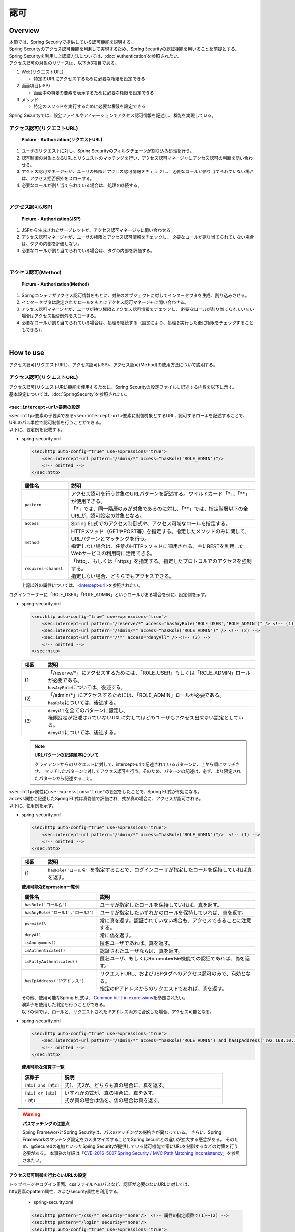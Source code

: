認可
================================================================================

.. only:: html

 .. contents:: 目次
    :local:

Overview
--------------------------------------------------------------------------------
| 本節では、Spring Securityで提供している認可機能を説明する。

| Spring Securityのアクセス認可機能を利用して実現するため、Spring Securityの認証機能を用いることを前提とする。
| Spring Securityを利用した認証方法については、\ :doc:`Authentication`\ を参照されたい。

| アクセス認可の対象のリソースは、以下の3項目である。

#. Web(リクエストURL)

   * 特定のURLにアクセスするために必要な権限を設定できる

#. 画面項目(JSP）

   * 画面中の特定の要素を表示するために必要な権限を設定できる

#. メソッド

   * 特定のメソッドを実行するために必要な権限を設定できる

| Spring Securityでは、設定ファイルやアノテーションでアクセス認可情報を記述し、機能を実現している。


アクセス認可(リクエストURL)
^^^^^^^^^^^^^^^^^^^^^^^^^^^^^^^^^^^^^^^^^^^^^^^^^^^^^^^^^^^^^^^^^^^^^^^^^^^^^^^^

.. figure:: ./images/Authorization_Filter_overview.png
   :alt: Authorization(リクエストURL)
   :width: 60%

   **Picture - Authorization(リクエストURL)**

#. ユーザのリクエストに対し、Spring Securityのフィルタチェーンが割り込み処理を行う。
#. 認可制御の対象となるURLとリクエストのマッチングを行い、アクセス認可マネージャにアクセス認可の判断を問い合わせる。
#. アクセス認可マネージャが、ユーザの権限とアクセス認可情報をチェックし、
   必要なロールが割り当てられていない場合は、アクセス拒否例外をスローする。
#. 必要なロールが割り当てられている場合は、処理を継続する。

|

アクセス認可(JSP)
^^^^^^^^^^^^^^^^^^^^^^^^^^^^^^^^^^^^^^^^^^^^^^^^^^^^^^^^^^^^^^^^^^^^^^^^^^^^^^^^

.. figure:: ./images/Authorization_Jsp_overview.png
   :alt: Authorization(JSP)
   :width: 60%

   **Picture - Authorization(JSP)**

#. JSPから生成されたサーブレットが、アクセス認可マネージャに問い合わせる。
#. アクセス認可マネージャが、ユーザの権限とアクセス認可情報をチェックし、
   必要なロールが割り当てられていない場合は、タグの内部を評価しない。
#. 必要なロールが割り当てられている場合は、タグの内部を評価する。

|

アクセス認可(Method)
^^^^^^^^^^^^^^^^^^^^^^^^^^^^^^^^^^^^^^^^^^^^^^^^^^^^^^^^^^^^^^^^^^^^^^^^^^^^^^^^

.. figure:: ./images/Authorization_Method_overview.png
   :alt: Authorization(Method)
   :width: 60%

   **Picture - Authorization(Method)**

#. Springコンテナがアクセス認可情報をもとに、対象のオブジェクトに対してインターセプタを生成、割り込みさせる。
#. インターセプタは設定されたロールをもとにアクセス認可マネージャに問い合わせる。
#. アクセス認可マネージャが、ユーザが持つ権限とアクセス認可情報をチェックし、
   必要なロールが割り当てられていない場合はアクセス拒否例外をスローする。
#. 必要なロールが割り当てられている場合は、処理を継続する（設定により、処理を実行した後に権限をチェックすることもできる）。

|

How to use
--------------------------------------------------------------------------------
| アクセス認可(リクエストURL)、アクセス認可(JSP)、アクセス認可(Method)の使用方法について説明する。

アクセス認可(リクエストURL)
^^^^^^^^^^^^^^^^^^^^^^^^^^^^^^^^^^^^^^^^^^^^^^^^^^^^^^^^^^^^^^^^^^^^^^^^^^^^^^^^
| アクセス認可(リクエストURL)機能を使用するために、Spring Securityの設定ファイルに記述する内容を以下に示す。
| 基本設定については、\ :doc:`SpringSecurity`\ を参照されたい。

.. _authorization-intercept-url:

\ ``<sec:intercept-url>``\ 要素の設定
""""""""""""""""""""""""""""""""""""""""""""""""""""""""""""""""""""""""""""""""
| \ ``<sec:http>``\ 要素の子要素である\ ``<sec:intercept-url>``\ 要素に制御対象とするURL、認可するロールを記述することで、
| URLのパス単位で認可制御を行うことができる。

| 以下に、設定例を記載する。

* spring-security.xml

  .. code-block:: xml
  
    <sec:http auto-config="true" use-expressions="true">
        <sec:intercept-url pattern="/admin/*" access="hasRole('ROLE_ADMIN')"/>
        <!-- omitted -->
    </sec:http>
  
  .. tabularcolumns:: |p{0.20\linewidth}|p{0.80\linewidth}|
  .. list-table::
     :header-rows: 1
     :widths: 20 80
  
     * - | 属性名
       - | 説明
     * - | \ ``pattern``\ 
       - | アクセス認可を行う対象のURLパターンを記述する。ワイルドカード「*」、「**」が使用できる。
         | 「*」では、同一階層のみが対象であるのに対し、「**」では、指定階層以下の全URLが、認可設定の対象となる。
     * - | \ ``access``\ 
       - | Spring EL式でのアクセス制御式や、アクセス可能なロールを指定する。
     * - | \ ``method``\ 
       - | HTTPメソッド（GETやPOST等）を指定する。指定したメソッドのみに関して、URLパターンとマッチングを行う。
         | 指定しない場合は、任意のHTTPメソッドに適用される。主にRESTを利用したWebサービスの利用時に活用できる。
     * - | \ ``requires-channel``\ 
       - | 「http」、もしくは「https」を指定する。指定したプロトコルでのアクセスを強制する。
         | 指定しない場合、どちらでもアクセスできる。

  | 上記以外の属性については、\ `<intercept-url> <http://docs.spring.io/spring-security/site/docs/3.2.9.RELEASE/reference/htmlsingle/#nsa-intercept-url>`_\ を参照されたい。

| ログインユーザーに「ROLE_USER」「ROLE_ADMIN」というロールがある場合を例に、設定例を示す。

* spring-security.xml

  .. code-block:: xml
  
    <sec:http auto-config="true" use-expressions="true">
        <sec:intercept-url pattern="/reserve/*" access="hasAnyRole('ROLE_USER','ROLE_ADMIN')" /> <!-- (1) -->
        <sec:intercept-url pattern="/admin/*" access="hasRole('ROLE_ADMIN')" /> <!-- (2) -->
        <sec:intercept-url pattern="/**" access="denyAll" /> <!-- (3) -->
        <!-- omitted -->
    </sec:http>
  
  .. tabularcolumns:: |p{0.10\linewidth}|p{0.90\linewidth}|
  .. list-table::
     :header-rows: 1
     :widths: 10 90
  
     * - | 項番
       - | 説明
     * - | (1)
       - | 「/reserve/\*」にアクセスするためには、「ROLE_USER」もしくは「ROLE_ADMIN」ロールが必要である。
         | \ ``hasAnyRole``\ については、後述する。
     * - | (2)
       - | 「/admin/\*」にアクセスするためには、「ROLE_ADMIN」ロールが必要である。
         | \ ``hasRole``\ については、後述する。
     * - | (3)
       - | \ ``denyAll``\ を全てのパターンに設定し、
         | 権限設定が記述されていないURLに対してはどのユーザもアクセス出来ない設定としている。
         | \ ``denyAll``\ については、後述する。

  .. note::    **URLパターンの記述順序について**

     クライアントからのリクエストに対して、intercept-urlで記述されているパターンに、上から順にマッチさせ、
     マッチしたパターンに対してアクセス認可を行う。そのため、パターンの記述は、必ず、より限定されたパターンから記述すること。

| \ ``<sec:http>``\ 属性に\ ``use-expressions="true"``\ の設定をしたことで、Spring EL式が有効になる。
| \ ``access``\ 属性に記述したSpring EL式は真偽値で評価され、式が真の場合に、アクセスが認可される。
| 以下に、使用例を示す。

* spring-security.xml

  .. code-block:: xml
  
    <sec:http auto-config="true" use-expressions="true">
        <sec:intercept-url pattern="/admin/*" access="hasRole('ROLE_ADMIN')"/>  <!-- (1) -->
        <!-- omitted -->
    </sec:http>
  
  .. tabularcolumns:: |p{0.10\linewidth}|p{0.90\linewidth}|
  .. list-table::
     :header-rows: 1
     :widths: 10 90
  
     * - 項番
       - 説明
     * - | (1)
       - | \ ``hasRole('ロール名')``\ を指定することで、ログインユーザが指定したロールを保持していれば真を返す。
  
  .. _spring-el:
  
  | **使用可能なExpression一覧例**
  
  .. tabularcolumns:: |p{0.30\linewidth}|p{0.70\linewidth}|
  .. list-table::
     :header-rows: 1
     :widths: 30 70
  
     * - 属性名
       - 説明
     * - | \ ``hasRole('ロール名')``\ 
       - | ユーザが指定したロールを保持していれば、真を返す。
     * - | \ ``hasAnyRole('ロール1','ロール2')``\ 
       - | ユーザが指定したいずれかのロールを保持していれば、真を返す。
     * - | \ ``permitAll``\ 
       - | 常に真を返す。認証されていない場合も、アクセスできることに注意する。
     * - | \ ``denyAll``\ 
       - | 常に偽を返す。
     * - | \ ``isAnonymous()``\ 
       - | 匿名ユーザであれば、真を返す。
     * - | \ ``isAuthenticated()``\ 
       - | 認証されたユーザならば、真を返す。
     * - | \ ``isFullyAuthenticated()``\ 
       - | 匿名ユーザ、もしくはRememberMe機能での認証であれば、偽を返す。
     * - | \ ``hasIpAddress('IPアドレス')``\ 
       - | リクエストURL、およびJSPタグへのアクセス認可のみで、有効となる。
         | 指定のIPアドレスからのリクエストであれば、真を返す。
  
  | その他、使用可能なSpring EL式は、 \ `Common built-in expressions <http://docs.spring.io/spring-security/site/docs/3.2.9.RELEASE/reference/htmlsingle/#el-common-built-in>`_\ を参照されたい。
  
  | 演算子を使用した判定も行うことができる。
  | 以下の例では、ロールと、リクエストされたIPアドレス両方に合致した場合、アクセス可能となる。

* spring-security.xml

  .. code-block:: xml
  
    <sec:http auto-config="true" use-expressions="true">
        <sec:intercept-url pattern="/admin/*" access="hasRole('ROLE_ADMIN') and hasIpAddress('192.168.10.1')"/>
        <!-- omitted -->
    </sec:http>
  
  | **使用可能な演算子一覧**
  
  .. tabularcolumns:: |p{0.20\linewidth}|p{0.80\linewidth}|
  .. list-table::
     :header-rows: 1
     :widths: 20 80
  
     * - 演算子
       - 説明
     * - | \ ``[式1] and [式2]``\ 
       - | 式1、式2が、どちらも真の場合に、真を返す。
     * - | \ ``[式1] or [式2]``\ 
       - | いずれかの式が、真の場合に、真を返す。
     * - | \ ``![式]``\ 
       - | 式が真の場合は偽を、偽の場合は真を返す。


.. warning:: **パスマッチングの注意点**

    Spring FrameworkとSpring Securityは、パスのマッチングの厳格さが異なっている。
    さらに、Spring Frameworkのマッチング設定をカスタマイズすることでSpring Securitとの違いが拡大する懸念がある。
    そのため、@Securedの追加といったSpring Securityが提供している認可機能で常にURLを制御するなどの対策を行う必要がある。
    本事象の詳細は「`CVE-2016-5007 Spring Security / MVC Path Matching Inconsistency <https://pivotal.io/security/cve-2016-5007>`_\」を参照されたい。

アクセス認可制御を行わないURLの設定
""""""""""""""""""""""""""""""""""""""""""""""""""""""""""""""""""""""""""""""""
| トップページやログイン画面、cssファイルへのパスなど、認証が必要のないURLに対しては、
| http要素のpattern属性、およびsecurity属性を利用する。

  * spring-security.xml
  
  .. code-block:: xml
  
    <sec:http pattern="/css/*" security="none"/>  <!-- 属性の指定順番で(1)～(2) -->
    <sec:http pattern="/login" security="none"/>
    <sec:http auto-config="true" use-expressions="true">
        <!-- omitted -->
    </sec:http>
  
  .. tabularcolumns:: |p{0.10\linewidth}|p{0.90\linewidth}|
  .. list-table::
     :header-rows: 1
     :widths: 10 90
  
     * - | 項番
       - | 説明
     * - | (1)
       - | \ ``pattern``\ 属性に設定を行う対象のURLパターンを記述する。\ ``pattern``\ 属性を記述しない場合、すべてのパターンにマッチする。
     * - | (2)
       - | \ ``security``\ 属性に\ ``none``\ を指定することで、\ ``pattern``\ 属性に記述されたパスは、Spring Securityフィルタチェインを回避することができる。


URLパターンでの例外処理
""""""""""""""""""""""""""""""""""""""""""""""""""""""""""""""""""""""""""""""""
| 認可されていないURLにアクセスした場合、\ ``org.springframework.security.access.AccessDeniedException``\ がスローされる。
| デフォルトの設定では、\ ``org.springframework.security.web.access.ExceptionTranslationFilter``\ に設定された
| \ ``org.springframework.security.web.access.AccessDeniedHandlerImpl``\ が、エラーコード403を返却する。
| http要素に、アクセス拒否時のエラーページを設定することで、アクセス拒否時に指定のエラーページに遷移させることができる。

* spring-security.xml

  .. code-block:: xml
  
    <sec:http auto-config="true" use-expressions="true">
        <!-- omitted -->
        <sec:access-denied-handler error-page="/accessDeneidPage" />  <!-- (1) -->
    </sec:http>
  
  .. tabularcolumns:: |p{0.10\linewidth}|p{0.90\linewidth}|
  .. list-table::
     :header-rows: 1
     :widths: 10 90
  
     * - | 項番
       - | 説明
     * - | (1)
       - | \ ``<sec:access-denied-handler>``\ 要素の\ ``error-page``\ 属性に、遷移先のパスを指定する。


アクセス認可(JSP)
^^^^^^^^^^^^^^^^^^^^^^^^^^^^^^^^^^^^^^^^^^^^^^^^^^^^^^^^^^^^^^^^^^^^^^^^^^^^^^^^
| 画面表示項目を制御するには、Spring Securityが提供しているカスタムJSPタグ\ ``<sec:authorize>``\ を利用する。
| ``<%@ taglib prefix="sec" uri="http://www.springframework.org/security/tags" %>``
| のタグライブラリの使用宣言設定をされていることが、前提条件である。

* \ ``<sec:authorize>``\ タグの属性一覧

  .. tabularcolumns:: |p{0.15\linewidth}|p{0.85\linewidth}|
  .. list-table::
     :header-rows: 1
     :widths: 15 85
  
     * - | 属性名
       - | 説明
     * - | \ ``access``\ 
       - | アクセス制御式を記述する。真であれば、タグ内が評価される。
     * - | \ ``url``\ 
       - | 設定したURLに対して権限が与えられている場合に、タグ内が評価される。リンクの表示の制御等に利用する。
     * - | \ ``method``\ 
       - | HTTPメソッド（GETやPOST等）を指定する。 url属性と合わせて利用し、指定したメソッドのみに関して、
         | 指定したURLパターンとマッチングを行う。指定しない場合、GETが適用される。
     * - | \ ``ifAllGranted``\ 
       - | 設定したロールが全て与えられている場合に、タグ内が評価される。ロール階層機能は効かない。
     * - | \ ``ifAnyGranted``\ 
       - | 設定したロールについて、いずれかが与えられている場合に、タグ内が評価される。ロール階層機能は効かない。
     * - | \ ``ifNotGranted``\ 
       - | 設定されたロールが与えられていない場合、タグの中身が評価される。ロール階層機能は効かない。
     * - | \ ``var``\ 
       - | タグの評価結果を格納するpageスコープの変数を宣言する。同等の権限チェックをページ内で行う場合に利用する。

| 以下に、\ ``<sec:authorize>``\ タグの使用例を示す。

* spring-security.xml

  .. code-block:: jsp
  
    <div>
      <sec:authorize access="hasRole('ROLE_USER')">  <!-- (1) -->
          <p>This screen is for ROLE_USER</p>
      </sec:authorize>
      <sec:authorize url="/admin/menu">  <!-- (2) -->
          <p>
            <a href="/admin/menu">Go to admin screen</a>
          </p>
      </sec:authorize>
    </div>
  
  .. tabularcolumns:: |p{0.10\linewidth}|p{0.90\linewidth}|
  .. list-table::
     :header-rows: 1
     :widths: 10 90
  
     * - | 項番
       - | 説明
     * - | (1)
       - | 「ROLE_USER」を持つ場合のみ、タグ内が表示される。
     * - | (2)
       - | 「/admin/menu」に対してアクセスが認可されている場合、タグ内が表示される。

  .. warning::

     \ ``<sec:authorize>``\ タグによる認可処理は、\ **画面表示の制御でしかない**\ ため、特定の権限でリンクを表示されなくても、URLが推測されれば、直接リンク先のURLにアクセスできてしまう。
     そのため、必ず、前述の「アクセス認可(リクエストURL)」、もしくは、後述の「アクセス認可(Method)」を併用して、本質的な認可制御をに行うこと。


アクセス認可(Method)
^^^^^^^^^^^^^^^^^^^^^^^^^^^^^^^^^^^^^^^^^^^^^^^^^^^^^^^^^^^^^^^^^^^^^^^^^^^^^^^^
| メソッドに対して、認可制御ができる。
| SpringのDIコンテナで管理されているBeanが、認可の対象となる。

| 前述の2つの認可方法はアプリケーション層での認可制御であったが、
| メソッドレベルの認可制御はドメイン層(Serviceクラス)に対して行う。
| 制御したいメソッドに対して\ ``org.springframework.security.access.prepost.PreAuthorize``\ アノテーションを設定すればよい。

* spring-security.xml

  .. code-block:: xml
  
    <sec:global-method-security pre-post-annotations="enabled"/>  <!-- (1) -->
  
  .. tabularcolumns:: |p{0.10\linewidth}|p{0.90\linewidth}|
  .. list-table::
     :header-rows: 1
     :widths: 10 90
  
     * - | 項番
       - | 説明
     * - | (1)
       - | \ ``<sec:global-method-security>``\ 要素の\ ``pre-post-annotations``\ 属性を\ ``enabled``\ に指定する。
         | デフォルトは\ ``disabled``\ である。

* Javaコード

  .. code-block:: java

    @Service
    @Transactional
    public class UserServiceImpl implements UserService {
        // omitted

        @PreAuthorize("hasRole('ROLE_ADMIN')") // (1)
        @Override
        public User create(User user) {
           // omitted
        }


        @PreAuthorize("isAuthenticated()")
        @Override
        public User update(User user) {
           // omitted
        }
    }

  
  .. tabularcolumns:: |p{0.10\linewidth}|p{0.90\linewidth}|
  .. list-table::
     :header-rows: 1
     :widths: 10 90
  
     * - | 項番
       - | 説明
     * - | (1)
       - | アクセス制御式を記述する。メソッドを実行する前に式が評価され、真であれば、メソッドが実行される。
         | 偽であれば、\ ``org.springframework.security.access.AccessDeniedException``\ がスローされる。
         | 設定可能な値は、\ :ref:`authorization-intercept-url`\ で述べたExpressionや、および
         | \ `Spring Expression Language (SpEL) <http://docs.spring.io/spring/docs/4.1.9.RELEASE/spring-framework-reference/html/expressions.html>`_\ で記述された式である。

  .. tip::
  
    上記の設定では\ ``org.springframework.security.access.prepost.PreAuthorize``\ 以外にも、以下のアノテーションを使用できる。
  
    * \ ``org.springframework.security.access.prepost.PostAuthorize``\ 
    * \ ``org.springframework.security.access.prepost.PreFilter``\ 
    * \ ``org.springframework.security.access.prepost.PostFilter``\ 
  
    これらの詳細は\ `Spring Security マニュアル <http://docs.spring.io/spring-security/site/docs/3.2.9.RELEASE/reference/htmlsingle/#el-pre-post-annotations>`_\ を参照されたい。

  .. note::

    Spring SecurityではJava標準であるJSR-250の\ ``javax.annotation.security.RolesAllowed``\ アノテーションによる認可制御も可能であるが、
    \ ``@RolesAllowed``\ ではSpELによる記述ができない。\ ``@PreAuthorize``\ であればSpELを用いて、spring-security.xmlの設定と同じ記法で認可制御


  .. note::
  
    リクエストパスに対する認可制御はControllerのメソッドにアノテーションをつけるのではなく、spring-security.xmlに設定を行うことを推奨する。
    
    ServiceがWeb経由でしか実行されず、リクエストパスのすべてのパターンが認可制御されているのであればServiceの認可制御は行わなくても良い。
    Serviceがどこから実行されるか分からず、認可制御が必要な場合にアノテーションを使用するとよい。

How to extend
--------------------------------------------------------------------------------

ロール階層機能
^^^^^^^^^^^^^^^^^^^^^^^^^^^^^^^^^^^^^^^^^^^^^^^^^^^^^^^^^^^^^^^^^^^^^^^^^^^^^^^^
| ロールに階層関係を設定することができる。
| 上位に設定したロールは、下位ロールに認可されたすべてのアクセスが可能となる。
| ロールの関係が複雑な場合は、階層機能を検討されたい。

| ROLE_ADMINを上位ロール、ROLE_USERを下位ロールとして階層関係を設定する例で説明する。

.. figure:: ./images/Authorization_RoleHierarchy.png
   :alt: RoleHierarchy
   :width: 30%
   :align: center

   **Picture - RoleHierarchy**

| このとき、下記のようにアクセス認可を設定すると、
| 「ROLE_ADMIN」のロールを持つユーザも、「/user/\*」のURLにアクセスできる。

**Spring Security 設定ファイル**

.. code-block:: xml

  <sec:http auto-config="true" use-expressions="true">
      <sec:intercept-url pattern="/user/*" access="hasAnyRole('ROLE_USER')" />
      <!-- omitted -->
  </sec:http>

| アクセス認可(リクエストURL)、アクセス認可(JSP)、アクセス認可(Method)のそれぞれで設定方法が異なるため、
| 使用方法について、以降で説明する。


共通設定
""""""""""""""""""""""""""""""""""""""""""""""""""""""""""""""""""""""""""""""""
| 共通で必要な設定について述べる。
| 階層関係を管理する\ ``org.springframework.security.access.hierarchicalroles.RoleHierarchy`` クラスのBean定義を行う。

* spring-security.xml

  .. code-block:: xml
  
    <bean id="roleHierarchy"
        class="org.springframework.security.access.hierarchicalroles.RoleHierarchyImpl"> <!-- (1) -->
        <property name="hierarchy">
            <value> <!-- (2) -->
                ROLE_ADMIN > ROLE_STAFF
                ROLE_STAFF > ROLE_USER
            </value>
        </property>
    </bean>
  
  .. tabularcolumns:: |p{0.10\linewidth}|p{0.90\linewidth}|
  .. list-table::
     :header-rows: 1
     :widths: 10 90
  
     * - | 項番
       - | 説明
     * - | (1)
       - | \ ``RoleHierarchy``\ のデフォルト ``org.springframework.security.access.hierarchicalroles.RoleHierarchyImpl`` クラスを指定する。
     * - | (2)
       - | \ ``hierarchy``\ プロパティに階層関係を定義する。
         | 書式:
         | [上位ロール] > [下位ロール]
         | 例では、STAFFはUSERに認可されたすべてのリソースに、アクセスできる。
         | ADMINはUSER、STAFFに認可されたすべてのリソースに、アクセスできる。


アクセス認可(リクエストURL)、アクセス認可(JSP)での使用方法
""""""""""""""""""""""""""""""""""""""""""""""""""""""""""""""""""""""""""""""""
| リクエストURL、JSPに対するロール階層の設定について述べる。

* spring-security.xml

  .. code-block:: xml
  
    <bean id="webExpressionHandler"
        class="org.springframework.security.web.access.expression.DefaultWebSecurityExpressionHandler">  <!-- (1) -->
        <property name="roleHierarchy" ref="roleHierarchy"/>  <!-- (2) -->
    </bean>
  
    <sec:http auto-config="true" use-expression="true">
        <!-- omitted -->
        <sec:expression-handler ref="webExpressionHandler" />  <!-- (3) -->
    </sec:http>
  
  .. tabularcolumns:: |p{0.10\linewidth}|p{0.90\linewidth}|
  .. list-table::
     :header-rows: 1
     :widths: 10 90
  
     * - | 項番
       - | 説明
     * - | (1)
       - | クラスに\ ``org.springframework.security.web.access.expression.DefaultWebSecurityExpressionHandler``\ を指定する。
     * - | (2)
       - | \ ``roleHierarchy``\ プロパティに\ ``RoleHierarchy``\ のBean IDをプロパティに設定する。
     * - | (3)
       - | \ ``expression-handler``\ 要素に、\ ``org.springframework.security.access.expression.SecurityExpressionHandler``\ を実装したハンドラクラスのBean IDを指定する。


アクセス認可(Method)での使用方法
""""""""""""""""""""""""""""""""""""""""""""""""""""""""""""""""""""""""""""""""
| Serviceのメソッドにアノテーションをつけて認可制御を行う場合のロール階層設定について説明する。


* spring-security.xml

  .. code-block:: xml
  
    <bean id="methodExpressionHandler"
        class="org.springframework.security.access.expression.method.DefaultMethodSecurityExpressionHandler"> <!-- (1) -->
        <property name="roleHierarchy" ref="roleHierarchy"/> <!-- (2) -->
    </bean>
  
    <sec:global-method-security pre-post-annotations="enabled">
        <sec:expression-handler ref="methodExpressionHandler" /> <!-- (3) -->
    </sec:global-method-security>
  
  .. tabularcolumns:: |p{0.10\linewidth}|p{0.90\linewidth}|
  .. list-table::
     :header-rows: 1
     :widths: 10 90
  
     * - | 項番
       - | 説明
     * - | (1)
       - | クラスに\ ``org.springframework.security.access.expression.method.DefaultMethodSecurityExpressionHandler``\ を指定する。
     * - | (2)
       - | \ ``roleHierarchy``\ プロパティに\ ``RoleHierarchy``\ のBean IDをプロパティに設定する。
     * - | (3)
       - | \ ``expression-handler``\ 要素に、\ ``org.springframework.security.access.expression.SecurityExpressionHandler``\ を実装したハンドラクラスのBean IDを指定する。

.. raw:: latex

   \newpage

